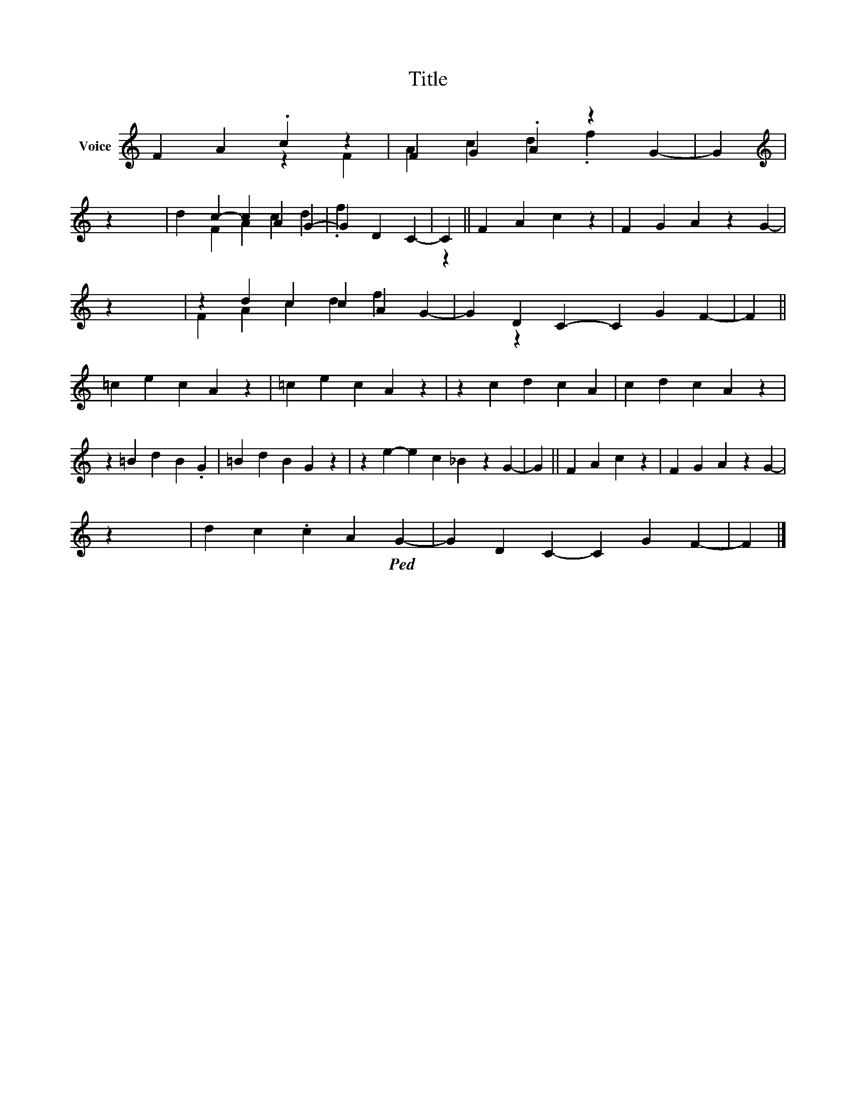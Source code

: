X:1
T:Title
%%score ( 1 2 )
L:1/4
M:none
I:linebreak $
K:none
V:1 treble nm="Voice"
V:2 treble 
V:1
 F/0 A/0.c/0 z/0 | F/0 G/0.A/0 z/0 G/0- | G/0 |$[K:treble] z/0 x/0 | d/0c/0- c/0 A/0G/0- | %5
 G/0 D/0C/0- | C/0 || F/0 A/0c/0 z/0 | F/0 G/0A/0 z/0 G/0- |$ z/0 x/0 | z/0 d/0c/0 c/0 A/0G/0- | %11
 G/0 D/0C/0- C/0 G/0F/0- | F/0 ||$ =c/0e/0 c/0A/0 z/0 | =c/0e/0c/0A/0 z/0 | z/0 c/0d/0 c/0A/0 | %16
 c/0d/0c/0A/0 z/0 |$ z/0 =B/0d/0 B/0.G/0 | =B/0d/0B/0G/0 z/0 | z/0 e/0- e/0 c/0_B/0 z/0 G/0- | %20
 G/0 || F/0 A/0c/0 z/0 | F/0 G/0A/0 z/0 G/0- |$ z/0 x/0 | d/0c/0 .c/0 A/0!ped!G/0- | %25
 G/0 D/0C/0- C/0 G/0F/0- | F/0 |] %27
V:2
 x/0 | x/0 | z/0 |$[K:treble] F/0 A/0c/0d/0.f/0 | x/0 | x/0 | x/0 || x/0 | x/0 |$ %9
 F/0 A/0c/0d/0.f/0 | x/0 | x/0 | z/0 x/0 ||$ x/0 | x/0 | x/0 | x/0 |$ x/0 | x/0 | x/0 | x/0 || %21
 x/0 | x/0 |$ F/0 A/0c/0d/0f/0 | x/0 | x/0 | z/0 x/0 |] %27

